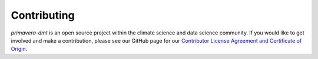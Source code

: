 ============
Contributing
============

`primavera-dmt` is an open source project within the climate science and data
science community. If you would like to get involved and make a contribution,
please see our GitHub page for our
`Contributor License Agreement and Certificate of Origin <https://github.com/MetOffice/primavera-dmt/blob/master/CONTRIBUTING.md>`_.
